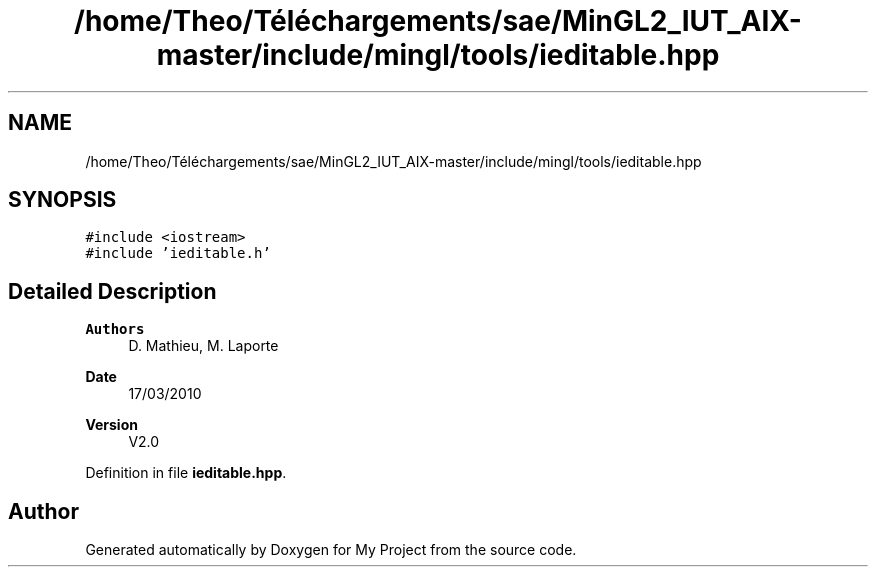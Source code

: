 .TH "/home/Theo/Téléchargements/sae/MinGL2_IUT_AIX-master/include/mingl/tools/ieditable.hpp" 3 "Sun Jan 12 2025" "My Project" \" -*- nroff -*-
.ad l
.nh
.SH NAME
/home/Theo/Téléchargements/sae/MinGL2_IUT_AIX-master/include/mingl/tools/ieditable.hpp
.SH SYNOPSIS
.br
.PP
\fC#include <iostream>\fP
.br
\fC#include 'ieditable\&.h'\fP
.br

.SH "Detailed Description"
.PP 

.PP
\fBAuthors\fP
.RS 4
D\&. Mathieu, M\&. Laporte
.RE
.PP
\fBDate\fP
.RS 4
17/03/2010
.RE
.PP
\fBVersion\fP
.RS 4
V2\&.0 
.RE
.PP

.PP
Definition in file \fBieditable\&.hpp\fP\&.
.SH "Author"
.PP 
Generated automatically by Doxygen for My Project from the source code\&.
